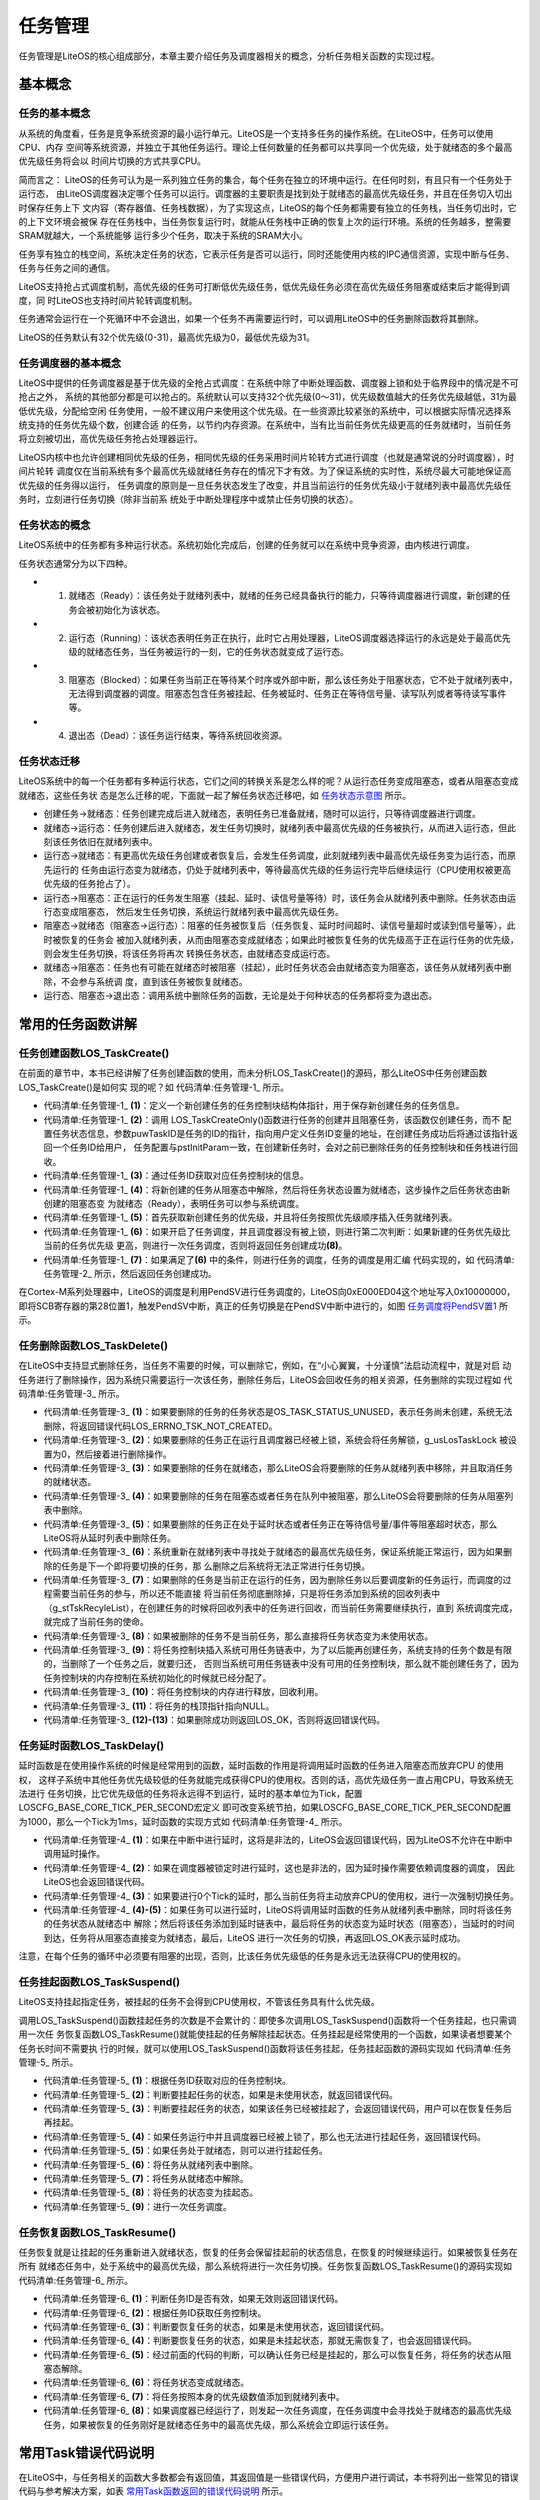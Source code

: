 .. vim: syntax=rst

任务管理
===========

任务管理是LiteOS的核心组成部分，本章主要介绍任务及调度器相关的概念，分析任务相关函数的实现过程。

基本概念
~~~~~~~~

任务的基本概念
^^^^^^^^^^^^^^^^^^

从系统的角度看，任务是竞争系统资源的最小运行单元。LiteOS是一个支持多任务的操作系统。在LiteOS中，任务可以使用CPU、内存
空间等系统资源，并独立于其他任务运行。理论上任何数量的任务都可以共享同一个优先级，处于就绪态的多个最高优先级任务将会以
时间片切换的方式共享CPU。

简而言之： LiteOS的任务可认为是一系列独立任务的集合，每个任务在独立的环境中运行。在任何时刻，有且只有一个任务处于运行态，
由LiteOS调度器决定哪个任务可以运行。调度器的主要职责是找到处于就绪态的最高优先级任务，并且在任务切入切出时保存任务上下
文内容（寄存器值、任务栈数据），为了实现这点，LiteOS的每个任务都需要有独立的任务栈，当任务切出时，它的上下文环境会被保
存在任务栈中，当任务恢复运行时，就能从任务栈中正确的恢复上次的运行环境。系统的任务越多，整需要SRAM就越大，一个系统能够
运行多少个任务，取决于系统的SRAM大小。

任务享有独立的栈空间，系统决定任务的状态，它表示任务是否可以运行，同时还能使用内核的IPC通信资源，实现中断与任务、任务与任务之间的通信。

LiteOS支持抢占式调度机制，高优先级的任务可打断低优先级任务，低优先级任务必须在高优先级任务阻塞或结束后才能得到调度，同
时LiteOS也支持时间片轮转调度机制。

任务通常会运行在一个死循环中不会退出，如果一个任务不再需要运行时，可以调用LiteOS中的任务删除函数将其删除。

LiteOS的任务默认有32个优先级(0-31)，最高优先级为0，最低优先级为31。

任务调度器的基本概念
^^^^^^^^^^^^^^^^^^^^^^^

LiteOS中提供的任务调度器是基于优先级的全抢占式调度：在系统中除了中断处理函数、调度器上锁和处于临界段中的情况是不可抢占之外，
系统的其他部分都是可以抢占的。系统默认可以支持32个优先级(0～31)，优先级数值越大的任务优先级越低，31为最低优先级，分配给空闲
任务使用，一般不建议用户来使用这个优先级。在一些资源比较紧张的系统中，可以根据实际情况选择系统支持的任务优先级个数，创建合适
的任务，以节约内存资源。在系统中，当有比当前任务优先级更高的任务就绪时，当前任务将立刻被切出，高优先级任务抢占处理器运行。

LiteOS内核中也允许创建相同优先级的任务，相同优先级的任务采用时间片轮转方式进行调度（也就是通常说的分时调度器），时间片轮转
调度仅在当前系统有多个最高优先级就绪任务存在的情况下才有效。为了保证系统的实时性，系统尽最大可能地保证高优先级的任务得以运行，
任务调度的原则是一旦任务状态发生了改变，并且当前运行的任务优先级小于就绪列表中最高优先级任务时，立刻进行任务切换（除非当前系
统处于中断处理程序中或禁止任务切换的状态）。

任务状态的概念
^^^^^^^^^^^^^^^^^^

LiteOS系统中的任务都有多种运行状态。系统初始化完成后，创建的任务就可以在系统中竞争资源，由内核进行调度。

任务状态通常分为以下四种。

-   1. 就绪态（Ready）：该任务处于就绪列表中，就绪的任务已经具备执行的能力，只等待调度器进行调度，新创建的任务会被初始化为该状态。

-   2. 运行态（Running）：该状态表明任务正在执行，此时它占用处理器，LiteOS调度器选择运行的永远是处于最高优先级的就绪态任务，当任务被运行的一刻，它的任务状态就变成了运行态。

-   3. 阻塞态（Blocked）：如果任务当前正在等待某个时序或外部中断，那么该任务处于阻塞状态，它不处于就绪列表中，无法得到调度器的调度。阻塞态包含任务被挂起、任务被延时、任务正在等待信号量、读写队列或者等待读写事件等。

-   4. 退出态（Dead）：该任务运行结束，等待系统回收资源。

任务状态迁移
^^^^^^^^^^^^^^

LiteOS系统中的每一个任务都有多种运行状态，它们之间的转换关系是怎么样的呢？从运行态任务变成阻塞态，或者从阻塞态变成就绪态，这些任务状
态是怎么迁移的呢，下面就一起了解任务状态迁移吧，如 任务状态示意图_ 所示。

.. image:: media/tasks_management/tasksm002.png
    :align: center
    :name: 任务状态示意图
    :alt: 任务状态示意图


-   创建任务→就绪态：任务创建完成后进入就绪态，表明任务已准备就绪，随时可以运行，只等待调度器进行调度。

-   就绪态→运行态：任务创建后进入就绪态，发生任务切换时，就绪列表中最高优先级的任务被执行，从而进入运行态，但此刻该任务依旧在就绪列表中。

-   运行态→就绪态：有更高优先级任务创建或者恢复后，会发生任务调度，此刻就绪列表中最高优先级任务变为运行态，而原先运行的
    任务由运行态变为就绪态，仍处于就绪列表中，等待最高优先级的任务运行完毕后继续运行（CPU使用权被更高优先级的任务抢占了）。

-   运行态→阻塞态：正在运行的任务发生阻塞（挂起、延时、读信号量等待）时，该任务会从就绪列表中删除。任务状态由运行态变成阻塞态，
    然后发生任务切换，系统运行就绪列表中最高优先级任务。

-   阻塞态→就绪态（阻塞态→运行态）：阻塞的任务被恢复后（任务恢复、延时时间超时、读信号量超时或读到信号量等），此时被恢复的任务会
    被加入就绪列表，从而由阻塞态变成就绪态；如果此时被恢复任务的优先级高于正在运行任务的优先级，则会发生任务切换，将该任务将再次
    转换任务状态，由就绪态变成运行态。

-   就绪态→阻塞态：任务也有可能在就绪态时被阻塞（挂起），此时任务状态会由就绪态变为阻塞态，该任务从就绪列表中删除，不会参与系统调
    度，直到该任务被恢复就绪态。

-   运行态、阻塞态→退出态：调用系统中删除任务的函数，无论是处于何种状态的任务都将变为退出态。

常用的任务函数讲解
~~~~~~~~~~~~~~~~~~~~~~~

任务创建函数LOS_TaskCreate()
^^^^^^^^^^^^^^^^^^^^^^^^^^^^^^^^^^^^

在前面的章节中，本书已经讲解了任务创建函数的使用，而未分析LOS_TaskCreate()的源码，那么LiteOS中任务创建函数LOS_TaskCreate()是如何实
现的呢？如 代码清单:任务管理-1_ 所示。

.. code-block:: c
    :caption: 代码清单:任务管理-1任务创建函数LOS_TaskCreate()源码
    :name: 代码清单:任务管理-1
    :linenos:
 
    LITE_OS_SEC_TEXT_INIT UINT32 LOS_TaskCreate(UINT32 *puwTaskID,
                    TSK_INIT_PARAM_S *pstInitParam){
        UINT32 uwRet = LOS_OK;
        UINTPTR uvIntSave;
        LOS_TASK_CB *pstTaskCB;					(1)

        uwRet = LOS_TaskCreateOnly(puwTaskID, pstInitParam);		(2)
        if (LOS_OK != uwRet) {
            return uwRet;
        }
        pstTaskCB = OS_TCB_FROM_TID(*puwTaskID);			(3)

        uvIntSave = LOS_IntLock();
        pstTaskCB->usTaskStatus &= (~OS_TASK_STATUS_SUSPEND);
        pstTaskCB->usTaskStatus |= OS_TASK_STATUS_READY;		(4)

    #if (LOSCFG_BASE_CORE_CPUP == YES)
        g_pstCpup[pstTaskCB->uwTaskID].uwID = pstTaskCB->uwTaskID;
        g_pstCpup[pstTaskCB->uwTaskID].usStatus = pstTaskCB->usTaskStatus;
    #endif

        osPriqueueEnqueue(&pstTaskCB->stPendList, pstTaskCB->usPriority); (5)
        g_stLosTask.pstNewTask = LOS_DL_LIST_ENTRY(osPriqueueTop(),
                    LOS_TASK_CB, stPendList);
        if ((g_bTaskScheduled) && (g_usLosTaskLock == 0)) {
            if (g_stLosTask.pstRunTask != g_stLosTask.pstNewTask) {		(6)
                if (LOS_CHECK_SCHEDULE) {
                    (VOID)LOS_IntRestore(uvIntSave);
                    osSchedule();						(7)
                    return LOS_OK;
                }
            }
        }

        (VOID)LOS_IntRestore(uvIntSave);
        return LOS_OK;						(8)
    }


-   代码清单:任务管理-1_ **(1)**\ ：定义一个新创建任务的任务控制块结构体指针，用于保存新创建任务的任务信息。

-   代码清单:任务管理-1_  **(2)**\ ：调用 LOS_TaskCreateOnly()函数进行任务的创建并且阻塞任务，该函数仅创建任务，而不
    配置任务状态信息，参数puwTaskID是任务的ID的指针，指向用户定义任务ID变量的地址，在创建任务成功后将通过该指针返回一个任务ID给用户，
    任务配置与pstInitParam一致，在创建新任务时，会对之前已删除任务的任务控制块和任务栈进行回收。

-   代码清单:任务管理-1_  **(3)**\ ：通过任务ID获取对应任务控制块的信息。

-   代码清单:任务管理-1_  **(4)**\ ：将新创建的任务从阻塞态中解除，然后将任务状态设置为就绪态，这步操作之后任务状态由新创建的阻塞态变
    为就绪态（Ready），表明任务可以参与系统调度。

-   代码清单:任务管理-1_  **(5)**\ ：首先获取新创建任务的优先级，并且将任务按照优先级顺序插入任务就绪列表。

-   代码清单:任务管理-1_  **(6)**\ ：如果开启了任务调度，并且调度器没有被上锁，则进行第二次判断：如果新建的任务优先级比当前的任务优先级
    更高，则进行一次任务调度，否则将返回任务创建成功\ **(8)**\ 。

-   代码清单:任务管理-1_  **(7)**\ ：如果满足了\ **(6)** 中的条件，则进行任务的调度，任务的调度是用汇编
    代码实现的，如 代码清单:任务管理-2_ 所示，然后返回任务创建成功。

.. code-block:: guess
    :caption: 代码清单:任务管理-2 LiteOS任务调度的实现
    :name: 代码清单:任务管理-2
    :linenos:

    OS_NVIC_INT_CTRL             EQU     0xE000ED04
    OS_NVIC_PENDSVSET           EQU     0x10000000

    osTaskSchedule
        LDR     R0, =OS_NVIC_INT_CTRL
        LDR     R1, =OS_NVIC_PENDSVSET
        STR     R1, [R0]
        BX      LR


在Cortex-M系列处理器中，LiteOS的调度是利用PendSV进行任务调度的，LiteOS向0xE000ED04这个地址写入0x10000000，
即将SCB寄存器的第28位置1，触发PendSV中断，真正的任务切换是在PendSV中断中进行的，如图 任务调度将PendSV置1_ 所示。

.. image:: media/tasks_management/tasksm003.png
    :align: center
    :name: 任务调度将PendSV置1
    :alt: 任务调度将PendSV置1


任务删除函数LOS_TaskDelete()
^^^^^^^^^^^^^^^^^^^^^^^^^^^^^^^^^^^^^^^^^^^^^^^^^^^

在LiteOS中支持显式删除任务，当任务不需要的时候，可以删除它，例如，在“小心翼翼，十分谨慎”法启动流程中，就是对启
动任务进行了删除操作，因为系统只需要运行一次该任务，删除任务后，LiteOS会回收任务的相关资源，任务删除的实现过程如 代码清单:任务管理-3_ 所示。

.. code-block:: c
    :caption: 代码清单:任务管理-3任务删除函数 LOS_TaskDelete()源码
    :name: 代码清单:任务管理-3
    :linenos:

    LITE_OS_SEC_TEXT_INIT UINT32 LOS_TaskDelete(UINT32 uwTaskID)
    {
        UINTPTR uvIntSave;
        LOS_TASK_CB *pstTaskCB;
        UINT16 usTempStatus;
        UINT32 uwErrRet = OS_ERROR;

        CHECK_TASKID(uwTaskID);
        uvIntSave = LOS_IntLock();

        pstTaskCB = OS_TCB_FROM_TID(uwTaskID);

        usTempStatus = pstTaskCB->usTaskStatus;

        if (OS_TASK_STATUS_UNUSED & usTempStatus) {			(1)
            uwErrRet = LOS_ERRNO_TSK_NOT_CREATED;
            OS_GOTO_ERREND();
        }

        if ((OS_TASK_STATUS_RUNNING & usTempStatus)
                && (g_usLosTaskLock != 0)) {  (2)
        PRINT_INFO("In case of task lock,task deletion is not recommended\n");
            g_usLosTaskLock = 0;
        }

        if (OS_TASK_STATUS_READY & usTempStatus) {			(3)
            osPriqueueDequeue(&pstTaskCB->stPendList);
            pstTaskCB->usTaskStatus &= (~OS_TASK_STATUS_READY);
        } else if ((OS_TASK_STATUS_PEND & usTempStatus)
                || (OS_TASK_STATUS_PEND_QUEUE & usTempStatus)) {
                    LOS_ListDelete(&pstTaskCB->stPendList);	(4)
        }
        if ((OS_TASK_STATUS_DELAY | OS_TASK_STATUS_TIMEOUT) & usTempStatus) {
            osTimerListDelete(pstTaskCB);				(5)
        }

        pstTaskCB->usTaskStatus &= (~(OS_TASK_STATUS_SUSPEND));
        pstTaskCB->usTaskStatus |= OS_TASK_STATUS_UNUSED;
        pstTaskCB->uwEvent.uwEventID = 0xFFFFFFFF;
        pstTaskCB->uwEventMask = 0;

        g_stLosTask.pstNewTask = LOS_DL_LIST_ENTRY(osPriqueueTop(),
                        LOS_TASK_CB, stPendList); 	(6)

        if (OS_TASK_STATUS_RUNNING & pstTaskCB->usTaskStatus) {	(7)
            LOS_ListTailInsert(&g_stTskRecyleList, &pstTaskCB->stPendList);
            g_stLosTask.pstRunTask = &g_pstTaskCBArray[g_uwTskMaxNum];
            g_stLosTask.pstRunTask->uwTaskID = uwTaskID;
            g_stLosTask.pstRunTask->usTaskStatus = pstTaskCB->usTaskStatus;
            g_stLosTask.pstRunTask->uwTopOfStack = pstTaskCB->uwTopOfStack;
            g_stLosTask.pstRunTask->pcTaskName = pstTaskCB->pcTaskName;
            pstTaskCB->usTaskStatus = OS_TASK_STATUS_UNUSED;
            (VOID)LOS_IntRestore(uvIntSave);
            osSchedule();
            return LOS_OK;
        } else {
            pstTaskCB->usTaskStatus = OS_TASK_STATUS_UNUSED;		(8)
            LOS_ListAdd(&g_stLosFreeTask, &pstTaskCB->stPendList);	(9)
            (VOID)LOS_MemFree(m_aucSysMem0, (VOID *)pstTaskCB->uwTopOfStack);(10)
            pstTaskCB->uwTopOfStack = (UINT32)NULL;			(11)
        }

        (VOID)LOS_IntRestore(uvIntSave);
        return LOS_OK;						(12)

    LOS_ERREND:
        (VOID)LOS_IntRestore(uvIntSave);
        return uwErrRet;						(13)
    }


-   代码清单:任务管理-3_ **(1)**\ ：如果要删除的任务的任务状态是OS_TASK_STATUS_UNUSED，表示任务尚未创建，系统无法删除，将返回错误代码LOS_ERRNO_TSK_NOT_CREATED。

-   代码清单:任务管理-3_ **(2)**\ ：如果要删除的任务正在运行且调度器已经被上锁，系统会将任务解锁，g_usLosTaskLock 被设置为0，然后接着进行删除操作。

-   代码清单:任务管理-3_ **(3)**\ ：如果要删除的任务在就绪态，那么LiteOS会将要删除的任务从就绪列表中移除，并且取消任务的就绪状态。

-   代码清单:任务管理-3_ **(4)**\ ：如果要删除的任务在阻塞态或者任务在队列中被阻塞，那么LiteOS会将要删除的任务从阻塞列表中删除。

-   代码清单:任务管理-3_ **(5)**\ ：如果要删除的任务正在处于延时状态或者任务正在等待信号量/事件等阻塞超时状态，那么LiteOS将从延时列表中删除任务。

-   代码清单:任务管理-3_ **(6)**\ ：系统重新在就绪列表中寻找处于就绪态的最高优先级任务，保证系统能正常运行，因为如果删除的任务是下一个即将要切换的任务，那
    么删除之后系统将无法正常进行任务切换。

-   代码清单:任务管理-3_ **(7)**\ ：如果删除的任务是当前正在运行的任务，因为删除任务以后要调度新的任务运行，而调度的过程需要当前任务的参与，所以还不能直接
    将当前任务彻底删除掉，只是将任务添加到系统的回收列表中（g_stTskRecyleList），在创建任务的时候将回收列表中的任务进行回收，而当前任务需要继续执行，直到
    系统调度完成，就完成了当前任务的使命。

-   代码清单:任务管理-3_ **(8)**\ ：如果被删除的任务不是当前任务，那么直接将任务状态变为未使用状态。

-   代码清单:任务管理-3_ **(9)**\ ：将任务控制块插入系统可用任务链表中，为了以后能再创建任务，系统支持的任务个数是有限的，当删除了一个任务之后，就要归还，
    否则当系统可用任务链表中没有可用的任务控制块，那么就不能创建任务了，因为任务控制块的内存控制在系统初始化的时候就已经分配了。

-   代码清单:任务管理-3_ **(10)**\ ：将任务控制块的内存进行释放，回收利用。

-   代码清单:任务管理-3_ **(11)**\ ：将任务的栈顶指针指向NULL。

-   代码清单:任务管理-3_ **(12)-(13)**\ ：如果删除成功则返回LOS_OK，否则将返回错误代码。

任务延时函数LOS_TaskDelay()
^^^^^^^^^^^^^^^^^^^^^^^^^^^^^^^^^^^^^^^^^^^^^^^

延时函数是在使用操作系统的时候是经常用到的函数，延时函数的作用是将调用延时函数的任务进入阻塞态而放弃CPU 的使用权，
这样子系统中其他任务优先级较低的任务就能完成获得CPU的使用权。否则的话，高优先级任务一直占用CPU，导致系统无法进行
任务切换，比它优先级低的任务将永远得不到运行，延时的基本单位为Tick，配置LOSCFG_BASE_CORE_TICK_PER_SECOND宏定义
即可改变系统节拍，如果LOSCFG_BASE_CORE_TICK_PER_SECOND配置为1000，那么一个Tick为1ms，延时函数的实现方式如 代码清单:任务管理-4_ 所示。

.. code-block:: c
    :caption:  代码清单:任务管理-4 任务延时函数LOS_TaskDelay()源码
    :name: 代码清单:任务管理-4
    :linenos:

    LITE_OS_SEC_TEXT UINT32 LOS_TaskDelay(UINT32 uwTick)
    {
        UINTPTR uvIntSave;

        if (OS_INT_ACTIVE) {					(1)
            return LOS_ERRNO_TSK_DELAY_IN_INT;
        }

        if (g_usLosTaskLock != 0) {				(2)
            return LOS_ERRNO_TSK_DELAY_IN_LOCK;
        }

        if (uwTick == 0) {						(3)
            return LOS_TaskYield();
        } else {
        uvIntSave = LOS_IntLock();
        osPriqueueDequeue(&(g_stLosTask.pstRunTask->stPendList)); (4)
        g_stLosTask.pstRunTask->usTaskStatus &= (~OS_TASK_STATUS_READY);
        osTaskAdd2TimerList((LOS_TASK_CB *)g_stLosTask.pstRunTask,uwTick);
        g_stLosTask.pstRunTask->usTaskStatus |= OS_TASK_STATUS_DELAY;
        (VOID)LOS_IntRestore(uvIntSave);
        LOS_Schedule();					(5)
        }

        return LOS_OK;
    }


-   代码清单:任务管理-4_  **(1)**\ ：如果在中断中进行延时，这将是非法的，LiteOS会返回错误代码，因为LiteOS不允许在中断中调用延时操作。

-   代码清单:任务管理-4_  **(2)**\ ：如果在调度器被锁定时进行延时，这也是非法的，因为延时操作需要依赖调度器的调度， 因此LiteOS也会返回错误代码。

-   代码清单:任务管理-4_  **(3)**\ ：如果要进行0个Tick的延时，那么当前任务将主动放弃CPU的使用权，进行一次强制切换任务。

-   代码清单:任务管理-4_  **(4)-(5)**\ ：如果任务可以进行延时，LiteOS将调用延时函数的任务从就绪列表中删除，同时将该任务的任务状态从就绪态中
    解除；然后将该任务添加到延时链表中，最后将任务的状态变为延时状态（阻塞态），当延时的时间到达，任务将从阻塞态直接变为就绪态，最后，LiteOS
    进行一次任务的切换，再返回LOS_OK表示延时成功。

注意，在每个任务的循环中必须要有阻塞的出现，否则，比该任务优先级低的任务是永远无法获得CPU的使用权的。

任务挂起函数LOS_TaskSuspend()
^^^^^^^^^^^^^^^^^^^^^^^^^^^^^^^^^^^^^^^^^^^^^^^^^^^^

LiteOS支持挂起指定任务，被挂起的任务不会得到CPU使用权，不管该任务具有什么优先级。

调用LOS_TaskSuspend()函数挂起任务的次数是不会累计的：即使多次调用LOS_TaskSuspend()函数将一个任务挂起，也只需调用一次任
务恢复函数LOS_TaskResume()就能使挂起的任务解除挂起状态。任务挂起是经常使用的一个函数，如果读者想要某个任务长时间不需要执
行的时候，就可以使用LOS_TaskSuspend()函数将该任务挂起，任务挂起函数的源码实现如 代码清单:任务管理-5_ 所示。

.. code-block:: c
    :caption:  代码清单:任务管理-5任务挂起函数LOS_TaskSuspend()源码
    :name: 代码清单:任务管理-5
    :linenos:

    LITE_OS_SEC_TEXT_INIT UINT32 LOS_TaskSuspend(UINT32 uwTaskID)
    {
        UINTPTR uvIntSave;
        LOS_TASK_CB *pstTaskCB;
        UINT16 usTempStatus;
        UINT32 uwErrRet = OS_ERROR;

        CHECK_TASKID(uwTaskID);
        pstTaskCB = OS_TCB_FROM_TID(uwTaskID);			(1)
        uvIntSave = LOS_IntLock();
        usTempStatus = pstTaskCB->usTaskStatus;
        if (OS_TASK_STATUS_UNUSED & usTempStatus) {			(2)
            uwErrRet = LOS_ERRNO_TSK_NOT_CREATED;
            OS_GOTO_ERREND();
        }

        if (OS_TASK_STATUS_SUSPEND & usTempStatus) {		(3)
            uwErrRet = LOS_ERRNO_TSK_ALREADY_SUSPENDED;
            OS_GOTO_ERREND();
        }

        if((OS_TASK_STATUS_RUNNING & usTempStatus)&&(g_usLosTaskLock != 0)) {
            uwErrRet = LOS_ERRNO_TSK_SUSPEND_LOCKED;		(4)
            OS_GOTO_ERREND();
        }

        if (OS_TASK_STATUS_READY & usTempStatus) {			(5)
            osPriqueueDequeue(&pstTaskCB->stPendList);		(6)
            pstTaskCB->usTaskStatus &= (~OS_TASK_STATUS_READY);	(7)
        }

        pstTaskCB->usTaskStatus |= OS_TASK_STATUS_SUSPEND;		(8)
        if (uwTaskID == g_stLosTask.pstRunTask->uwTaskID) {
            (VOID)LOS_IntRestore(uvIntSave);
            LOS_Schedule();					(9)
            return LOS_OK;
        }

        (VOID)LOS_IntRestore(uvIntSave);
        return LOS_OK;

    LOS_ERREND:
        (VOID)LOS_IntRestore(uvIntSave);
        return uwErrRet;
    }


-   代码清单:任务管理-5_  **(1)**\ ：根据任务ID获取对应的任务控制块。

-   代码清单:任务管理-5_  **(2)**\ ：判断要挂起任务的状态，如果是未使用状态，就返回错误代码。

-   代码清单:任务管理-5_  **(3)**\ ：判断要挂起任务的状态，如果该任务已经被挂起了，会返回错误代码，用户可以在恢复任务后再挂起。

-   代码清单:任务管理-5_  **(4)**\ ：如果任务运行中并且调度器已经被上锁了，那么也无法进行挂起任务，返回错误代码。

-   代码清单:任务管理-5_  **(5)**\ ：如果任务处于就绪态，则可以进行挂起任务。

-   代码清单:任务管理-5_  **(6)**\ ：将任务从就绪列表中删除。

-   代码清单:任务管理-5_  **(7)**\ ：将任务从就绪态中解除。

-   代码清单:任务管理-5_  **(8)**\ ：将任务的状态变为挂起态。

-   代码清单:任务管理-5_  **(9)**\ ：进行一次任务调度。

任务恢复函数LOS_TaskResume()
^^^^^^^^^^^^^^^^^^^^^^^^^^^^^^^^^^^^^^^^^^^^^^^^^^^

任务恢复就是让挂起的任务重新进入就绪状态，恢复的任务会保留挂起前的状态信息，在恢复的时候继续运行。如果被恢复任务在所有
就绪态任务中，处于系统中的最高优先级，那么系统将进行一次任务切换。任务恢复函数LOS_TaskResume()的源码实现如 代码清单:任务管理-6_ 所示。

.. code-block:: c
    :caption:  代码清单:任务管理-6任务恢复函数LOS_TaskResume()源码
    :name: 代码清单:任务管理-6
    :linenos:

    LITE_OS_SEC_TEXT_INIT UINT32 LOS_TaskResume(UINT32 uwTaskID)
    {
        UINTPTR uvIntSave;
        LOS_TASK_CB *pstTaskCB;
        UINT16 usTempStatus;
        UINT32 uwErrRet = OS_ERROR;

        if (uwTaskID > LOSCFG_BASE_CORE_TSK_LIMIT) {		(1)
            return LOS_ERRNO_TSK_ID_INVALID;
        }

        pstTaskCB = OS_TCB_FROM_TID(uwTaskID);			(2)
        uvIntSave = LOS_IntLock();
        usTempStatus = pstTaskCB->usTaskStatus;

        if (OS_TASK_STATUS_UNUSED & usTempStatus) {			(3)
            uwErrRet = LOS_ERRNO_TSK_NOT_CREATED;
            OS_GOTO_ERREND();
        } else if (!(OS_TASK_STATUS_SUSPEND & usTempStatus)) {	(4)
            uwErrRet = LOS_ERRNO_TSK_NOT_SUSPENDED;
            OS_GOTO_ERREND();
        }

        pstTaskCB->usTaskStatus &= (~OS_TASK_STATUS_SUSPEND);	(5)
        if (!(OS_CHECK_TASK_BLOCK & pstTaskCB->usTaskStatus) ) {
            pstTaskCB->usTaskStatus |= OS_TASK_STATUS_READY;		(6)
            osPriqueueEnqueue(&pstTaskCB->stPendList, pstTaskCB->usPriority);
            if (g_bTaskScheduled) {				(7)
                (VOID)LOS_IntRestore(uvIntSave);
                LOS_Schedule();					(8)
                return LOS_OK;
            }
            g_stLosTask.pstNewTask = LOS_DL_LIST_ENTRY(osPriqueueTop(),
                            LOS_TASK_CB, stPendList);
    }
        (VOID)LOS_IntRestore(uvIntSave);
        return LOS_OK;

    LOS_ERREND:
        (VOID)LOS_IntRestore(uvIntSave);
        return uwErrRet;
    }


-   代码清单:任务管理-6_  **(1)**\ ：判断任务ID是否有效，如果无效则返回错误代码。

-   代码清单:任务管理-6_  **(2)**\ ：根据任务ID获取任务控制块。

-   代码清单:任务管理-6_  **(3)**\ ：判断要恢复任务的状态，如果是未使用状态，返回错误代码。

-   代码清单:任务管理-6_  **(4)**\ ：判断要恢复任务的状态，如果是未挂起状态，那就无需恢复了，也会返回错误代码。

-   代码清单:任务管理-6_  **(5)**\ ：经过前面的代码的判断，可以确认任务已经是挂起的，那么可以恢复任务，将任务的状态从阻塞态解除。

-   代码清单:任务管理-6_  **(6)**\ ：将任务状态变成就绪态。

-   代码清单:任务管理-6_  **(7)**\ ：将任务按照本身的优先级数值添加到就绪列表中。

-   代码清单:任务管理-6_  **(8)**\ ：如果调度器已经运行了，则发起一次任务调度，在任务调度中会寻找处于就绪态的最高优先级
    任务，如果被恢复的任务刚好是就绪态任务中的最高优先级，那么系统会立即运行该任务。

常用Task错误代码说明
~~~~~~~~~~~~~~~~~~~~~~~~

在LiteOS中，与任务相关的函数大多数都会有返回值，其返回值是一些错误代码，方便用户进行调试，本书将列出一些常见的错误
代码与参考解决方案，如表 常用Task函数返回的错误代码说明_ 所示。


.. list-table::
   :widths: 25 25 25 25
   :name: 常用Task函数返回的错误代码说明
   :header-rows: 0


   * - 序号
     - 定义
     - 描述
     - 参考解决方案

   * - 1
     - LOS_ERRNO_TSK_NO_MEMORY
     - 内存空间不足
     - 分配更大内存

   * - 2
     - LOS_ERRNO_TSK_PTR_NULL
     - 任务参数为空
     - 检查任务数

   * - 3
     - LOS_ERRNO_TSK_STKSZ_NOT_ALIGN
     - 任务栈未对齐
     - 对齐任务栈

   * - 4
     - LOS_ERRNO_TSK_PRIOR_ERROR
     - 不正确的任务优先级
     - 检查任务优先级

   * - 5
     - LOS_ERR NO_TSK_ENTRY_NULL
     - 任务入口函数为空定义任务入口
     - 定义任务入口函数

   * - 6
     - LOS_ERR NO_TSK_NAME_EMPTY
     - 任务名为空
     - 设置任名

   * - 7
     - LOS_ERRNO_TSK_STKSZ_TOO_SMALL
     - 任务栈太小
     - 扩大任务栈

   * - 8
     - LOS_ERR NO_TSK_ID_INVALID
     - 无效的任务ID
     - 检查任务ID

   * - 9
     - LOS_ERRNO_TSK_ALREADY_SUSPENDED
     - 任务已经被挂起
     - 等待这个任被恢复后，再尝试去挂起这个任务

   * - 10
     - LOS_ERRNO_TSK_NOT_SUSPENDED
     - 任务未被挂起
     - 挂起这个任务

   * - 11
     - LOS_ERRNO_TSK_NOT_CREATED
     - 任务未被创建
     - 创建这个任务

   * - 12
     - LOS_ERRNO_TSK_DELETE_LOCKED
     - 删除任务时，任务处于被锁状态
     - 等待解锁任务之后再进行删除操作

   * - 13
     - LOS_ERRNO_TSK_MSG_NONZERO
     - 任务信息非零
     - 暂不使用该错误代码

   * - 14
     - LOS_ERRNO_TSK_DELAY_IN_INT
     - 中断期间，进行任务延时
     - 等待退出中断后再进行延时操作

   * - 15
     - LOS_ERRNO_TSK_DELAY_IN_LOCK
     - 任务被锁的状态下，进行延时
     - 等待解锁任务之后再进行延时操作

   * - 16
     - LOS_ERRNO_TSK_YIELD_INVALID_TASK
     - 将被排入行程的任务是无效的
     - 检查这个任务


   * - 17
     - LOS_ERRNO_TSK_YIELD_NOT_ENOUGH_TASK
     - 没有或者仅有一个可用任务能进行行程安排
     - 增加任务数

   * - 18
     - LOS_ERRNO_TSK_TCB_UNAVAILABLE
     - 没有空闲的任务控制块可用
     - 增加任务控制块数量

   * - 19
     - LOS_ERRNO_TSK_HOOK_NOT_MATCH
     - 任务的钩子函数不匹配
     - 暂不使用该错误代码

   * - 20
     - LOS_ERRNO_TSK_HOOK_IS_FULL
     - 任务的钩子函数数量超过界限
     - 暂不使用该错误代码

   * - 21
     - LOS_ERRNO_TSK_OPERATE_IDLE
     - 这是个IDLE任务
     - 检查任务ID，不要试图操作IDLE任务

   * - 22
     - LOS_ERRNO_TSK_SUSPEND_LOCKED
     - 将被挂起的任务处于被锁状态
     - 等待任务解锁后再尝试挂起任务

   * - 23
     - LOS_ERRNO_TSK_FREE_STACK_FAILED
     - 任务栈free失败
     - 该错误代码暂不使用

   * - 24
     - LOS_ERRNO_TSK_STKAREA_TOO_SMALL
     - 任务栈区域太小
     - 该错误代码暂不使用

   * - 25
     - LOS_ERRNO_TSK_ACTIVE_FAILED
     - 任务触发失败
     - 创建一个IDLE任务后执行任务转换

   * - 26
     - LOS_ERRNO_TSK_CONFIG_TOO_MANY
     - 过多的任务配置项
     - 该错误代码暂不使用

   * - 27
     - LOS_ERRNO_TSK_STKSZ_TOO_LARGE
     - 任务栈大小设置过大
     - 减小任务栈大小

   * - 28
     - LOS_ERRNO_TSK_SUSPEND_SWTMR_NOT_ALLOWED
     - 不允许挂起软件定时器任务
     - 检查任务ID, 不要试图挂起软件定时器任务


常用任务函数的使用方法
~~~~~~~~~~~~~~~~~~~~~~~~~~


任务创建函数LOS_TaskCreate()
^^^^^^^^^^^^^^^^^^^^^^^^^^^^^^^^^^^^^^^^^^^^^^^^^^^

LOS_TaskCreate()函数原型如 代码清单:任务管理-7_ 所示。创建任务函数是创建每个独立任务的时候是必须使用的，在使用函数的时候，需要
提前定义任务ID变量，并且要自定义实现任务创建的pstInitParam，如 代码清单:任务管理-8_ 高亮部分所示。如果任务创建成功，则返回LOS_OK，
否则返回对应的错误代码。

.. code-block:: c
    :caption:  代码清单:任务管理-7LOS_TaskCreate()函数原型
    :name: 代码清单:任务管理-7
    :linenos:

    UINT32 LOS_TaskCreate(UINT32 \*puwTaskID, TSK_INIT_PARAM_S \*pstInitParam);


.. code-block:: c
    :caption:  代码清单:任务管理-8自定义实现任务的相关配置
    :emphasize-lines: 2-9
    :name: 代码清单:任务管理-8
    :linenos:

    UINT32 Test1_Task_Handle;		/* 定义任务ID变量 */
    TSK_INIT_PARAM_S task_init_param;	/* 自定义任务配置的相关参数 */

    task_init_param.usTaskPrio = 5;	/* 优先级，数值越小，优先级越高 */
    task_init_param.pcName = "Test1_Task";	/* 任务名，字符串形式，方便调试 */
    task_init_param.pfnTaskEntry = (TSK_ENTRY_FUNC)Test1_Task; /* 任务函数名 */
    task_init_param.uwStackSize = 0x1000;	/* 栈大小，单位为字，即4个字节 */

    uwRet = LOS_TaskCreate(&Test1_Task_Handle, &task_init_param);/* 创建任务 */


自定义任务配置的TSK_INIT_PARAM_S结构体在los_task.h中，其内部的配置参数具体作用如 代码清单:任务管理-9_ 所示，读者可以根
据自己的任务需要来配置，重要的任务优先级可以设置高一点，任务栈可以设置大一点，防止溢出导致系统崩溃，若指定的任
务栈大小为0，则系统使用配置项LOSCFG_BASE_CORE_TSK_DEFAULT_STACK_SIZE指定默认的任务栈大小，任务栈的大小按8字节大小对齐。

.. code-block:: c
    :caption:  代码清单:任务管理-9 TSK_INIT_PARAM_S结构体
    :name: 代码清单:任务管理-9
    :linenos:

    typedef struct tagTskInitParam {
        TSK_ENTRY_FUNC       pfnTaskEntry;       /**< 任务的入口函数    */
        UINT16               usTaskPrio;         /**< 任务优先级       */
        UINT32               uwArg;              /**< 任务参数（未使用） */
        UINT32               uwStackSize;        /**< 任务栈大小    */
        CHAR                 *pcName;            /**< 任务名字      */
        UINT32               uwResved;           /**< LiteOS保留未使用    */
    } TSK_INIT_PARAM_S;



任务删除函数LOS_TaskDelete()
^^^^^^^^^^^^^^^^^^^^^^^^^^^^^^^^^^^^^^^^^^^^^^^^^^^

任务删除函数是根据任务ID直接删除任务，任务控制块与任务栈将被系统回收，所有保存的信息都会被清空。uwTaskID是LOS_TaskDelete()
传入的任务ID，表示的是要删除哪个任务，如 代码清单:任务管理-10_ 所示。

.. code-block:: c
    :caption:  代码清单:任务管理-10任务删除函数LOS_TaskDelete()原型
    :name: 代码清单:任务管理-10
    :linenos:

    /**********************************************************************
    功能：LOS_TaskDelete
    描述：删除任务
    输入：uwTaskID ---任务ID
    输出：无
    返回：LOS_OK成功或失败时出现错误代码
    **********************************************************************/
    LITE_OS_SEC_TEXT_INIT UINT32 LOS_TaskDelete(UINT32 uwTaskID)

任务删除函数的实例：如 代码清单:任务管理-11_ 高亮部分所示，如果任务删除成功，则返回LOS_OK，否则返回其他错误代码。

.. code-block:: c
    :caption:  代码清单:任务管理-11 任务删除函数的用法
    :emphasize-lines: 3
    :name: 代码清单:任务管理-11
    :linenos:

    UINT32 uwRet = LOS_OK;/* 定义一个任务的返回类型，初始化为LOS_OK */

    uwRet = LOS_TaskDelete(Test_Task_Handle)
    if (uwRet != LOS_OK)
    {
        printf("任务删除失败\n");
    }


任务延时函数LOS_TaskDelay()
^^^^^^^^^^^^^^^^^^^^^^^^^^^^^^^^^^^^^^^^^^^^^^^

任务延时函数只有一个传入的参数uwTick，它的延时单位是Tick，支持传入0个Tick。读者根据实际情况对任务进行延时即可，其函数原型如 代码清单:任务管理-12_ 所示。

.. code-block:: c
    :caption:  代码清单:任务管理-12延时函数任务原型
    :name: 代码清单:任务管理-12
    :linenos:

    extern UINT32 LOS_TaskDelay(UINT32 uwTick);


任务延时函数有几点需要注意的地方，第一点：延时函数不允许在中断中使用；第二点：延时函数不允许在任务调度被锁定的时候使用；
第三点：如果传入0并且未锁定任务调度，则执行具有当前任务相同优先级的任务队列中的下一个任务，如果没有当前任务优先级的就绪
任务可用，则不会发生任务调度，并继续执行当前任务；第四点：不允许在系统初始化之前使用该函数；第五点：延时函数也是有返回
值的，如果使用时候发生错误，可以根据返回的错误代码来进行调整；第六点：这种延时并不精确。任务延时函数的使用方法如 代码清单:任务管理-13_ 高亮部分所示。

.. code-block:: c
    :caption:  代码清单:任务管理-13延时函数的使用方法
    :emphasize-lines: 6
    :name: 代码清单:任务管理-13
    :linenos:

    static void Test1_Task(void)
    {
        /* 每个任务都是无限循环 */
        while (1) {
            LED2_TOGGLE;  //LED2翻转
            LOS_TaskDelay(1000);   //1000个Tick 延时
        }
    }


任务挂起与恢复函数
^^^^^^^^^^^^^^^^^^^

任务的挂起与恢复函数在很多时候都是很有用的，比如想长时间暂停运行某个任务，但是又需要在其恢复的时候继续工作，那么是不可能
删除任务的，因为删除了任务的话，任务的所有的信息都是不可能恢复的。但是可以使用挂起任务函数，仅仅是将任务进入阻塞态，其内
部的资源都会保留在任务栈中，同时也不会参与任务的调度，当调用恢复函数的时候，整个任务立即从阻塞态进入就绪态，参与任务的调
度，如果该任务的优先级是当前就绪态优先级最高的任务，那么系统立即会进行一次任务切换，而恢复的任务将按照挂起前的任务状态继
续运行，从而达到需要的效果，注意，是继续运行，也就是说，挂起任务之前的任务状态信息，都会被系统保留下来，在恢复的瞬间，继
续运行，挂起任务与恢复任务的函数原型如 代码清单:任务管理-14_ 所示。

.. code-block:: c
    :caption:  代码清单:任务管理-14 挂起与恢复任务函数的原型
    :name: 代码清单:任务管理-14
    :linenos:

    /*
    * 暂停任务。
    * 此API用于挂起指定的任务，该任务将从就绪列表中删除。
    * 无法暂停正在运行和锁定的任务。
    * 无法暂停idle task和swtmr任务。
    */
    extern UINT32 LOS_TaskSuspend(UINT32 uwTaskID);

    /*
    * 恢复任务。
    * 此API用于恢复暂停的任务。
    * 如果任务被延迟或阻止，请恢复任务，而不将其添加到准备任务的队列中。
    * 如果在系统初始化后任务的优先级高于当前任务并且任务计划未锁定，则计划运行。
    */
    extern UINT32 LOS_TaskResume(UINT32 uwTaskID);


这两个任务函数的使用方法是根据传入的任务ID来挂起/恢复对应的任务，任务ID是每个任务的唯一识标，本书提供的例程将通过按键
来挂起与恢复LED任务，如 代码清单:任务管理-15_ 高亮部分所示。

.. code-block:: c
    :caption:  代码清单:任务管理-15 任务挂起与恢复的使用实例
    :emphasize-lines: 8,14
    :name: 代码清单:任务管理-15
    :linenos:

    static void Key_Task(void)
    {
        UINT32 uwRet = LOS_OK;/* 定义一个任务的返回类型，初始化为成功的返回值 */
        /* 任务都是一个无限循环，不能返回 */
        while (1) {/* KEY1 被按下 */
            if ( Key_Scan(KEY1_GPIO_PORT,KEY1_GPIO_PIN) == KEY_ON ) {
                printf("挂起LED1任务！\n");
                uwRet = LOS_TaskSuspend(LED_Task_Handle);/* 挂起LED任务 */
                if (LOS_OK == uwRet) {
                    printf("挂起LED1任务成功！\n");
                }/* KEY2 被按下 */
            } else if ( Key_Scan(KEY2_GPIO_PORT,KEY2_GPIO_PIN) == KEY_ON ) {
                printf("恢复LED1任务!\n");
                uwRet = LOS_TaskResume(LED_Task_Handle); /* 恢复LED任务 */
                if (LOS_OK == uwRet) {
                    printf("恢复LED1任务成功！\n");
                }
            }
            LOS_TaskDelay(20);                  /* 20Ticks扫描一次 */
        }
    }


任务的设计要点
~~~~~~~~~~~~~~~~~

作为一个嵌入式开发人员，要对自己设计的嵌入式系统要了如指掌，如任务的优先级信息、任务与中断的处理、任务的运行时间、逻
辑、状态等，才能设计出好的系统，因此在设计的时候需要根据需求制定框架，并且应该考虑以下几点因素：任务运行的上下文环境（
中断与任务）、空闲任务以及任务的执行时间合理设计。

1. 中断服务函数

中断服务函数是一种需要特别注意的上下文环境，它运行在非任务的执行环境下（一般为芯片的一种特殊运行模式），在这个上下文环境
中不能使用挂起当前任务的操作，不能有任何阻塞的操作，在中断中不允许调用带有阻塞机制的API函数。另外需要注意的是，中断服务程
序最好保持精简短小，快进快出，一般在中断服务函数中只做标记事件的发生，然后通知任务，让对应的处理任务去执行相关处理，因为
中断的优先级高于系统中任何任务，在中断处理时间过长，可能会导致整个系统任务无法正常运行。所以在设计的时候必须考虑中断的频
率、中断的处理时间等重要因素，以便配合对应中断处理任务的工作。

2. 普通任务

任务看似没有什么限制程序执行的因素，似乎所有的操作都可以执行。但是做为一个优先级明确的实时系统，如果一个任务中的程序出现
了死循环操作（此处的死循环是指没有阻塞机制的任务循环体），那么比该任务优先级低的任务都将无法执行，当然也包括了空闲任务，
因为没有阻塞的任务不会主动让出CPU，而低优先级的任务是不允许抢占高优先级任务的CPU的，而高优先级的任务可以抢占低优先级的
CPU，如此一来低优先级将无法运行，这种情况在实时操作系统中是必须注意的一点，所以在任务中不允许出现死循环。如果一个任务只
有就绪态而无阻塞态，势必会影响到其他低优先级任务的运行，所以在进行任务设计时，就应该保证任务在不活跃的时候，任务可
以进入阻塞态以让出CPU使用权，这就需要设计者明确知道什么情况下让任务进入阻塞态，保证低优先级任务可以正常运行。在实际设计
中，一般会将紧急的处理事件的任务优先级设置得高一些。

3. 空闲任务

空闲任务是LiteOS系统中没有其他工作进行时自动进入的系统任务。开发者可以通过宏定义LOSCFG_KERNEL_TICKLESS与
LOSCFG_KERNEL_RUNSTOP选择自己需要的特殊功能，如低功耗模式，睡眠模式等。不过需要注意的是，空闲任务是不允许阻塞也不允许被
挂起的，空闲任务是唯一一个不允许出现阻塞情况的任务，因为LiteOS需要保证系统永远都有一个可运行的任务。

4. 任务的执行时间

任务的执行时间一般是指两个方面，一是任务从开始到结束的时间，二是任务的周期。

在系统设计的时候这两个时间都需要用户去考虑清楚，例如，对于事件A对应的服务任务Ta，系统要求的实时响应指标是10ms，而Ta的最大
运行时间是1ms，那么10ms就是任务Ta的周期了，1ms则是任务的运行时间，简单来说任务Ta在10ms内完成对事件A的响应即可。此时，系统
中还存在着以50ms为周期的另一任务Tb，它每次运行的最大时间长度是100us。在这种情况下，即使把任务Tb的优先级抬到比Ta更高的位置，
对系统的实时性指标也没什么影响，因为即使在Ta的运行过程中，Tb抢占了Ta的资源，等到Tb执行完毕，消耗的时间也只不过是100us，还
是在事件A规定的响应时间内(10ms)，Ta能够安全完成对事件A的响应。但是假如系统中还存在任务Tc，其运行时间为20ms，假如将Tc的优
先级设置比Ta更高，那么在Ta运行的时候，突然间被Tc打断，等到Tc执行完毕，那Ta已经错过对事件A（10ms）的响应了，这是不允许的。
所以在设计的时候，必须考虑任务的时间，一般来说处理时间更短的任务优先级应设置更高一些
。

任务管理实验
~~~~~~~~~~~~~~~

任务管理实验是使用任务常用的函数进行一次实验，本书将在野火STM32开发板上进行该试验，实验将创建两个任务，一个是LED任务，另一个
是按键任务，LED任务的功能是显示任务运行的状态，而按键任务则是通过检测按键的按下情况来将LED任务的挂起/恢复，实验的源码如
代码清单:任务管理-16_ 高亮部分所示。

.. code-block:: c
    :caption:  代码清单:任务管理-16 任务管理实验源码
    :emphasize-lines: 32-33,158-166,173-198
    :name: 代码清单:任务管理-16
    :linenos:

    /***************************************************************
    * @file    main.c
    * @author  fire
    * @version V1.0
    * @date    2018-xx-xx
    * @brief   STM32全系列开发板-LiteOS！
    **************************************************************
    * @attention
    *
    * 实验平台:野火 F103-霸道 STM32 开发板
    * 论坛    :http://www.firebbs.cn
    * 淘宝    :http://firestm32.taobao.com
    *
    ***************************************************************
    */
    /* LiteOS 头文件 */
    #include "los_sys.h"
    #include "los_task.ph"
    /* 板级外设头文件 */
    #include "bsp_usart.h"
    #include "bsp_led.h"
    #include "bsp_key.h"

    /********************************* 任务ID *****************************/
    /*
    * 任务ID是一个从0开始的数字，用于索引任务，当任务创建完成之后，它就具有了一个任务ID
    * 以后要想操作这个任务都需要通过这个任务ID 
    *
    */

    /* 定义任务ID变量 */
    UINT32 LED_Task_Handle;
    UINT32 Key_Task_Handle;

    /* 函数声明 */
    static UINT32 AppTaskCreate(void);
    static UINT32 Creat_LED_Task(void);
    static UINT32 Creat_Key_Task(void);

    static void LED_Task(void);
    static void Key_Task(void);
    static void BSP_Init(void);


    /***************************************************************
    * @brief  主函数
    * @param  无
    * @retval 无
    * @note   第一步：开发板硬件初始化
            第二步：创建App应用任务
            第三步：启动LiteOS，开始多任务调度，启动失败则输出错误信息
    **************************************************************/
    int main(void)
    {
    UINT32 uwRet = LOS_OK;  //定义一个任务创建的返回值，默认为创建成功

    /* 板载相关初始化 */
    BSP_Init();

    printf("这是一个[野火]-STM32全系列开发板-LiteOS任务管理实验！\n\n");
    printf("按下KEY1挂起任务，按下KEY2恢复任务\n");

    /* LiteOS 内核初始化 */
    uwRet = LOS_KernelInit();

    if (uwRet != LOS_OK) {
        printf("LiteOS 核心初始化失败！失败代码0x%X\n",uwRet);
        return LOS_NOK;
    }

    uwRet = AppTaskCreate();
    if (uwRet != LOS_OK) {
        printf("AppTaskCreate创建任务失败！失败代码0x%X\n",uwRet);
        return LOS_NOK;
    }

    /* 开启LiteOS任务调度 */
    LOS_Start();

    //正常情况下不会执行到这里
    while (1);
    }


    /*********************************************************************
    * @ 函数名  ： AppTaskCreate
    * @ 功能说明： 任务创建，为了方便管理，所有的任务创建函数都可以放在这个函数里面
    * @ 参数    ： 无
    * @ 返回值  ： 无
    *******************************************************************/
    static UINT32 AppTaskCreate(void)
    {
    /* 定义一个返回类型变量，初始化为LOS_OK */
    UINT32 uwRet = LOS_OK;

    uwRet = Creat_LED_Task();
    if (uwRet != LOS_OK) {
        printf("LED_Task任务创建失败！失败代码0x%X\n",uwRet);
        return uwRet;
        }

        uwRet = Creat_Key_Task();
        if (uwRet != LOS_OK) {
            printf("Key_Task任务创建失败！失败代码0x%X\n",uwRet);
            return uwRet;
        }
        return LOS_OK;
    }


    /******************************************************************
    * @ 函数名  ： Creat_LED_Task
    * @ 功能说明： 创建LED_Task任务
    * @ 参数    ：
    * @ 返回值  ： 无
    ******************************************************************/
    static UINT32 Creat_LED_Task()
    {
        //定义一个创建任务的返回类型，初始化为创建成功的返回值
        UINT32 uwRet = LOS_OK;

        //定义一个用于创建任务的参数结构体
        TSK_INIT_PARAM_S task_init_param;

        task_init_param.usTaskPrio = 5;	/* 任务优先级，数值越小，优先级越高 */
        task_init_param.pcName = "LED_Task";/* 任务名 */
        task_init_param.pfnTaskEntry = (TSK_ENTRY_FUNC)LED_Task;
        task_init_param.uwStackSize = 1024;		/* 栈大小 */

        uwRet=LOS_TaskCreate(&LED_Task_Handle,&task_init_param);/*创建任务 */
        return uwRet;
    }
    /*******************************************************************
    * @ 函数名  ： Creat_Key_Task
    * @ 功能说明： 创建Key_Task任务
    * @ 参数    ：
    * @ 返回值  ： 无
    ******************************************************************/
    static UINT32 Creat_Key_Task()
    {
        // 定义一个创建任务的返回类型，初始化为创建成功的返回值
        UINT32 uwRet = LOS_OK;
        TSK_INIT_PARAM_S task_init_param;

        task_init_param.usTaskPrio = 4;	/* 任务优先级，数值越小，优先级越高 */
        task_init_param.pcName = "Key_Task";	/* 任务名*/
        task_init_param.pfnTaskEntry = (TSK_ENTRY_FUNC)Key_Task;
        task_init_param.uwStackSize = 1024;	/* 栈大小 */

        uwRet = LOS_TaskCreate(&Key_Task_Handle,&task_init_param);/*创建任务 */

        return uwRet;
    }

    /******************************************************************
    * @ 函数名  ： LED_Task
    * @ 功能说明： LED_Task任务实现
    * @ 参数    ： NULL
    * @ 返回值  ： NULL
    *****************************************************************/
    static void LED_Task(void)
    {
        /* 任务都是一个无限循环，不能返回 */
        while (1) {
            LED2_TOGGLE;      //LED2翻转
            printf("LED任务正在运行！\n");
            LOS_TaskDelay(1000);
        }
    }
    /******************************************************************
    * @ 函数名  ： Key_Task
    * @ 功能说明： Key_Task任务实现
    * @ 参数    ： NULL
    * @ 返回值  ： NULL
    *****************************************************************/
    static void Key_Task(void)
    {
        UINT32 uwRet = LOS_OK;

        /* 任务都是一个无限循环，不能返回 */
        while (1) {
            /* K1 被按下 */
            if ( Key_Scan(KEY1_GPIO_PORT,KEY1_GPIO_PIN) == KEY_ON ) {
                printf("挂起LED任务！\n");
                uwRet = LOS_TaskSuspend(LED_Task_Handle);/* 挂起LED1任务 */
                if (LOS_OK == uwRet) {
                    printf("挂起LED任务成功！\n");
                }
            }
            /* K2 被按下 */
            else if ( Key_Scan(KEY2_GPIO_PORT,KEY2_GPIO_PIN) == KEY_ON ) {
                printf("恢复LED任务！\n");
                uwRet = LOS_TaskResume(LED_Task_Handle); /* 恢复LED1任务 */
                if (LOS_OK == uwRet) {
                    printf("恢复LED任务成功！\n");
                }

            }
            LOS_TaskDelay(20);   /* 20ms扫描一次 */
        }
    }


    /*******************************************************************
    * @ 函数名  ： BSP_Init
    * @ 功能说明： 板级外设初始化，所有开发板上的初始化均可放在这个函数里面
    * @ 参数    ：
    * @ 返回值  ： 无
    ******************************************************************/
    static void BSP_Init(void)
    {
        /*
        * STM32中断优先级分组为4，即4bit都用来表示抢占优先级，范围为：0~15
        * 优先级分组只需要分组一次即可，以后如果有其他的任务需要用到中断，
        * 都统一用这个优先级分组，千万不要再分组，切忌。
        */
        NVIC_PriorityGroupConfig( NVIC_PriorityGroup_4 );

        /* LED 初始化 */
        LED_GPIO_Config();

        /* 串口初始化	*/
        USART_Config();

        /* 按键初始化 */
        Key_GPIO_Config();
    }

    /********************END OF FILE**********************/


实验现象
~~~~~~~~

将程序编译好，用USB线连接电脑和开发板的USB接口（对应丝印为USB转串口），用DAP仿真器把配套程序下载到野火STM32开
发板（具体型号根据读者买的开发板而定，每个型号的开发板都配套有对应的程序），在电脑上打开串口调试助手，然后复位
开发板就可以在调试助手中看到串口的打印信息，在开发板可以看到，LED在闪烁，按下KEY1后可以看到开发板上的灯也不闪
烁了，同时在串口调试助手也输出了相应的信息，说明任务已经被挂起，按下KEY2后可以看到开发板上的灯也恢复闪烁了，同
时在串口调试助手也输出了相应的信息，说明任务已经被恢复，如图 任务管理实验现象_ 所示。

.. image:: media/tasks_management/tasksm004.png
    :align: center
    :name: 任务管理实验现象
    :alt: 任务管理实验现象



